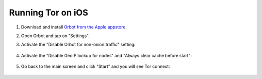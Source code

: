 .. _tor-ios:

==================
Running Tor on iOS
==================

#. Download and install `Orbot from the Apple appstore <https://apps.apple.com/app/orbot/id1609461599>`_.
#. Open Orbot and tap on "Settings".
#. Activate the "Disable Orbot for non-onion traffic" setting:
  
    .. figure:: /_static/images/tor/ios-orbot-settings-oniononlymode.png
      :width: 25%
      :alt: iOS Orbot -> Settings -> Onion-Only Mode

#. Activate the "Disable GeoIP lookup for nodes" and "Always clear cache before start": 

    .. figure:: /_static/images/tor/ios-orbot-settings-geoip-clearcache.png
      :width: 25%
      :alt: iOS Orbot -> Settings -> Toggle Disable GeoIP and Clear Cache on start

#. Go back to the main screen and click "Start" and you will see Tor connect:

    .. figure:: /_static/images/tor/ios-orbot-connecting-full.png
      :width: 35%
      :alt: iOS Orbot Connecting to Tor
